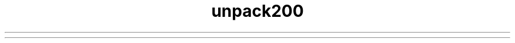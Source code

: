 ." Copyright (c) 2004, 2012, Oracle and/or its affiliates. All rights reserved.
.TH unpack200 1 "07 May 2011"

.LP
